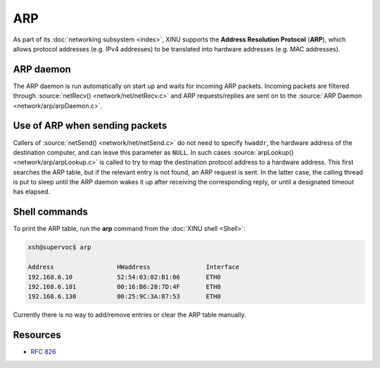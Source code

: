 ARP
===

As part of its :doc:`networking subsystem <index>`, XINU supports the
**Address Resolution Protocol** (**ARP**), which allows protocol
addresses (e.g. IPv4 addresses) to be translated into hardware
addresses (e.g. MAC addresses).

ARP daemon
----------

The ARP daemon is run automatically on start up and waits for incoming
ARP packets.  Incoming packets are filtered through :source:`netRecv()
<network/net/netRecv.c>` and ARP requests/replies are sent on to the
:source:`ARP Daemon <network/arp/arpDaemon.c>`.

Use of ARP when sending packets
-------------------------------

Callers of :source:`netSend() <network/net/netSend.c>` do not need to
specify ``hwaddr``, the hardware address of the destination computer,
and can leave this parameter as ``NULL``.  In such cases
:source:`arpLookup() <network/arp/arpLookup.c>` is called to try to
map the destination protocol address to a hardware address.  This
first searches the ARP table, but if the relevant entry is not found,
an ARP request is sent.  In the latter case, the calling thread is put
to sleep until the ARP daemon wakes it up after receiving the
corresponding reply, or until a designated timeout has elapsed.

Shell commands
--------------

To print the ARP table, run the **arp** command from the :doc:`XINU
shell <Shell>`:

.. code-block:: none

    xsh@supervoc$ arp

    Address                 HWaddress               Interface
    192.168.6.10            52:54:03:02:B1:06       ETH0
    192.168.6.101           00:16:B6:28:7D:4F       ETH0
    192.168.6.130           00:25:9C:3A:87:53       ETH0

Currently there is no way to add/remove entries or clear the ARP table manually.

Resources
---------

* :rfc:`826`
